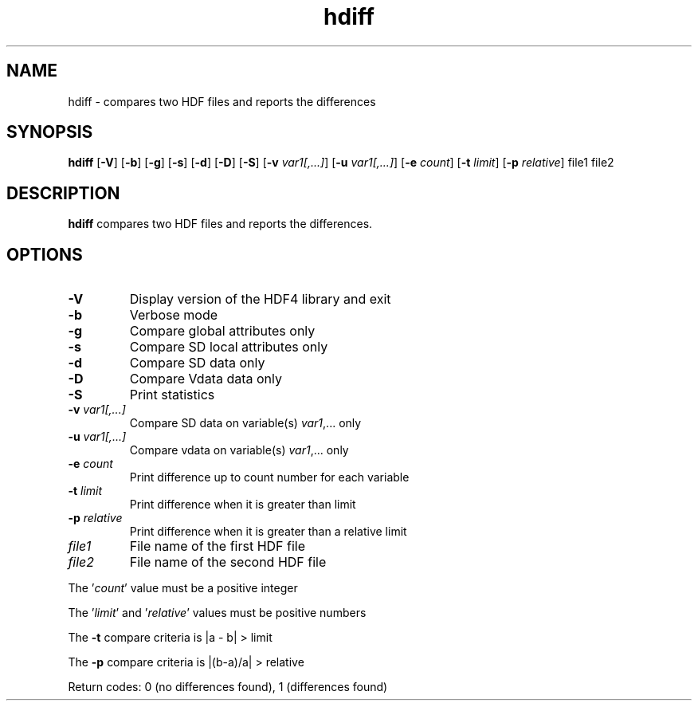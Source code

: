 '\" -*- coding: us-ascii -*-
.if \n(.g .ds T< \\FC
.if \n(.g .ds T> \\F[\n[.fam]]
.de URL
\\$2 \(la\\$1\(ra\\$3
..
.if \n(.g .mso www.tmac
.TH hdiff 1 "28 May 2016" "" ""
.SH NAME
hdiff \- compares two HDF files and reports the differences
.SH SYNOPSIS
'nh
.fi
.ad l
\fBhdiff\fR \kx
.if (\nx>(\n(.l/2)) .nr x (\n(.l/5)
'in \n(.iu+\nxu
[\fB-V\fR] [\fB-b\fR] [\fB-g\fR] [\fB-s\fR] [\fB-d\fR] [\fB-D\fR] [\fB-S\fR] [\fB-v\fR \fIvar1[,...]\fR] [\fB-u\fR \fIvar1[,...]\fR] [\fB-e\fR \fIcount\fR] [\fB-t\fR \fIlimit\fR] [\fB-p\fR \fIrelative\fR] file1 file2 
'in \n(.iu-\nxu
.ad b
'hy
.SH DESCRIPTION
\fBhdiff\fR compares two HDF files and reports the
differences.
.SH OPTIONS
.TP 
\*(T<\fB\-V\fR\*(T>
Display version of the HDF4 library and exit
.TP 
\*(T<\fB\-b\fR\*(T>
Verbose mode
.TP 
\*(T<\fB\-g\fR\*(T>
Compare global attributes only
.TP 
\*(T<\fB\-s\fR\*(T>
Compare SD local attributes only
.TP 
\*(T<\fB\-d\fR\*(T>
Compare SD data only
.TP 
\*(T<\fB\-D\fR\*(T>
Compare Vdata data only
.TP 
\*(T<\fB\-S\fR\*(T>
Print statistics
.TP 
\*(T<\fB\-v\fR\*(T> \fIvar1[,...]\fR
Compare SD data on variable(s) \fIvar1\fR,...
only
.TP 
\*(T<\fB\-u\fR\*(T> \fIvar1[,...]\fR
Compare vdata on variable(s) \fIvar1\fR,... only
.TP 
\*(T<\fB\-e\fR\*(T> \fIcount\fR
Print difference up to count number for each variable
.TP 
\*(T<\fB\-t\fR\*(T> \fIlimit\fR
Print difference when it is greater than limit
.TP 
\*(T<\fB\-p\fR\*(T> \fIrelative\fR
Print difference when it is greater than a relative limit
.TP 
\*(T<\fIfile1\fR\*(T>
File name of the first HDF file
.TP 
\*(T<\fIfile2\fR\*(T>
File name of the second HDF file
.PP
The '\fIcount\fR' value must be a positive integer
.PP
The '\fIlimit\fR'
and '\fIrelative\fR'
values must be positive numbers
.PP
The \*(T<\fB\-t\fR\*(T> compare criteria is |a - b| > limit
.PP
The \*(T<\fB\-p\fR\*(T> compare criteria is |(b-a)/a| > relative
.PP
Return codes: 0 (no differences found), 1 (differences found)
